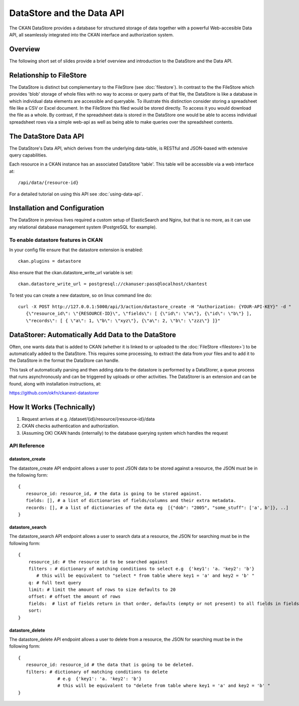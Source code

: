 ==========================
DataStore and the Data API
==========================

The CKAN DataStore provides a database for structured storage of data together
with a powerful Web-accesible Data API, all seamlessly integrated into the CKAN
interface and authorization system.

Overview
========

The following short set of slides provide a brief overview and introduction to
the DataStore and the Data API.

.. raw:: html

   <iframe src="https://docs.google.com/presentation/embed?id=1UhEqvEPoL_VWO5okYiEPfZTLcLYWqtvRRmB1NBsWXY8&#038;start=false&#038;loop=false&#038;delayms=3000" frameborder="0" width="480" height="389" allowfullscreen="true" mozallowfullscreen="true" webkitallowfullscreen="true"></iframe>

Relationship to FileStore
=========================

The DataStore is distinct but complementary to the FileStore (see
:doc:`filestore`). In contrast to the the FileStore which provides 'blob'
storage of whole files with no way to access or query parts of that file, the
DataStore is like a database in which individual data elements are accessible
and queryable. To illustrate this distinction consider storing a spreadsheet
file like a CSV or Excel document. In the FileStore this filed would be stored
directly. To access it you would download the file as a whole. By contrast, if
the spreadsheet data is stored in the DataStore one would be able to access
individual spreadsheet rows via a simple web-api as well as being able to make
queries over the spreadsheet contents.

The DataStore Data API
======================

The DataStore's Data API, which derives from the underlying data-table, 
is RESTful and JSON-based with extensive query capabilities.

Each resource in a CKAN instance has an associated DataStore 'table'. This
table will be accessible via a web interface at::

  /api/data/{resource-id}

For a detailed tutorial on using this API see :doc:`using-data-api`.

Installation and Configuration
==============================

The DataStore in previous lives required a custom setup of ElasticSearch and Nginx, 
but that is no more, as it can use any relational database management system 
(PostgreSQL for example).

To enable datastore features in CKAN
------------------------------------

In your config file ensure that the datastore extension is enabled::

 ckan.plugins = datastore
 
Also ensure that the ckan.datastore_write_url variable is set::

 ckan.datastore_write_url = postgresql://ckanuser:pass@localhost/ckantest
 
To test you can create a new datastore, so on linux command line do::

 curl -X POST http://127.0.0.1:5000/api/3/action/datastore_create -H "Authorization: {YOUR-API-KEY}" -d "
    {\"resource_id\": \"{RESOURCE-ID}\", \"fields\": [ {\"id\": \"a\"}, {\"id\": \"b\"} ], 
    \"records\": [ { \"a\": 1, \"b\": \"xyz\"}, {\"a\": 2, \"b\": \"zzz\"} ]}"



.. _datastorer:

DataStorer: Automatically Add Data to the DataStore
===================================================

Often, one wants data that is added to CKAN (whether it is linked to or uploaded to the :doc:`FileStore <filestore>`) to be automatically added to the
DataStore. This requires some processing, to extract the data from your files
and to add it to the DataStore in the format the DataStore can handle.

This task of automatically parsing and then adding data to the datastore is
performed by a DataStorer, a queue process that runs asynchronously and can be
triggered by uploads or other activities. The DataStorer is an extension and can
be found, along with installation instructions, at:

https://github.com/okfn/ckanext-datastorer


How It Works (Technically)
==========================

1. Request arrives at e.g. /dataset/{id}/resource/{resource-id}/data
2. CKAN checks authentication and authorization.
3. (Assuming OK) CKAN hands (internally) to the database querying system which handles the
   request 

.. _datastoreapiref:

API Reference
-------------

datastore_create
~~~~~~~~~~~~~~~~

The datastore_create API endpoint allows a user to post JSON data to 
be stored against a resource, the JSON must be in the following form::

 {
    resource_id: resource_id, # the data is going to be stored against.
    fields: [], # a list of dictionaries of fields/columns and their extra metadata.
    records: [], # a list of dictionaries of the data eg  [{"dob": "2005", "some_stuff": ['a', b']}, ..]
 }


datastore_search
~~~~~~~~~~~~~~~~

The datastore_search API endpoint allows a user to search data at a resource, 
the JSON for searching must be in the following form::

 {
     resource_id: # the resource id to be searched against
     filters : # dictionary of matching conditions to select e.g  {'key1': 'a. 'key2': 'b'}  
        # this will be equivalent to "select * from table where key1 = 'a' and key2 = 'b' "
     q: # full text query
     limit: # limit the amount of rows to size defaults to 20
     offset: # offset the amount of rows
     fields:  # list of fields return in that order, defaults (empty or not present) to all fields in fields order.
     sort: 
 }

datastore_delete
~~~~~~~~~~~~~~~~

The datastore_delete API endpoint allows a user to delete from a resource, 
the JSON for searching must be in the following form::

 {
    resource_id: resource_id # the data that is going to be deleted.
    filters: # dictionary of matching conditions to delete
       		# e.g  {'key1': 'a. 'key2': 'b'}  
       		# this will be equivalent to "delete from table where key1 = 'a' and key2 = 'b' "
 }


